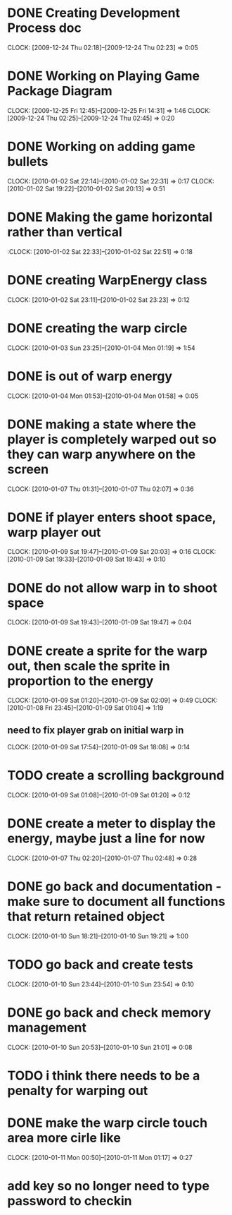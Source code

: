 
* DONE Creating Development Process doc 
  CLOCK: [2009-12-24 Thu 02:18]--[2009-12-24 Thu 02:23] =>  0:05
* DONE Working on Playing Game Package Diagram
  :CLOCK:
  CLOCK: [2009-12-25 Fri 12:45]--[2009-12-25 Fri 14:31] =>  1:46
  CLOCK: [2009-12-24 Thu 02:25]--[2009-12-24 Thu 02:45] =>  0:20
  :END:

* DONE Working on adding game bullets
  :CLOCK:
  CLOCK: [2010-01-02 Sat 22:14]--[2010-01-02 Sat 22:31] =>  0:17
  CLOCK: [2010-01-02 Sat 19:22]--[2010-01-02 Sat 20:13] =>  0:51
  :END:

* DONE Making the game horizontal rather than vertical
  :CLOCK:    [2010-01-02 Sat 22:33]--[2010-01-02 Sat 22:51] =>  0:18
* DONE creating WarpEnergy class
  CLOCK: [2010-01-02 Sat 23:11]--[2010-01-02 Sat 23:23] =>  0:12

* DONE creating the warp circle
  CLOCK: [2010-01-03 Sun 23:25]--[2010-01-04 Mon 01:19] =>  1:54
* DONE is out of warp energy
  CLOCK: [2010-01-04 Mon 01:53]--[2010-01-04 Mon 01:58] =>  0:05

* DONE making a state where the player is completely warped out so they can warp anywhere on the screen
  CLOCK: [2010-01-07 Thu 01:31]--[2010-01-07 Thu 02:07] =>  0:36
* DONE if player enters shoot space, warp player out
  :CLOCK:
  CLOCK: [2010-01-09 Sat 19:47]--[2010-01-09 Sat 20:03] =>  0:16
  CLOCK: [2010-01-09 Sat 19:33]--[2010-01-09 Sat 19:43] =>  0:10
  :END:
* DONE do not allow warp in to shoot space
  CLOCK: [2010-01-09 Sat 19:43]--[2010-01-09 Sat 19:47] =>  0:04
* DONE create a sprite for the warp out, then scale the sprite in proportion to the energy
  :CLOCK:
  CLOCK: [2010-01-09 Sat 01:20]--[2010-01-09 Sat 02:09] =>  0:49
  CLOCK: [2010-01-08 Fri 23:45]--[2010-01-09 Sat 01:04] =>  1:19
  :END:
** need to fix player grab on initial warp in
   CLOCK: [2010-01-09 Sat 17:54]--[2010-01-09 Sat 18:08] =>  0:14
* TODO create a scrolling background 
  CLOCK: [2010-01-09 Sat 01:08]--[2010-01-09 Sat 01:20] =>  0:12
* DONE create a meter to display the energy, maybe just a line for now
  CLOCK: [2010-01-07 Thu 02:20]--[2010-01-07 Thu 02:48] =>  0:28
* DONE go back and documentation - make sure to document all functions that return retained object
  CLOCK: [2010-01-10 Sun 18:21]--[2010-01-10 Sun 19:21] =>  1:00
* TODO go back and create tests
  CLOCK: [2010-01-10 Sun 23:44]--[2010-01-10 Sun 23:54] =>  0:10
* DONE go back and check memory management
  CLOCK: [2010-01-10 Sun 20:53]--[2010-01-10 Sun 21:01] =>  0:08
* TODO i think there needs to be a penalty for warping out
* DONE make the warp circle touch area more cirle like
  CLOCK: [2010-01-11 Mon 00:50]--[2010-01-11 Mon 01:17] =>  0:27


* add key so no longer need to type password to checkin
